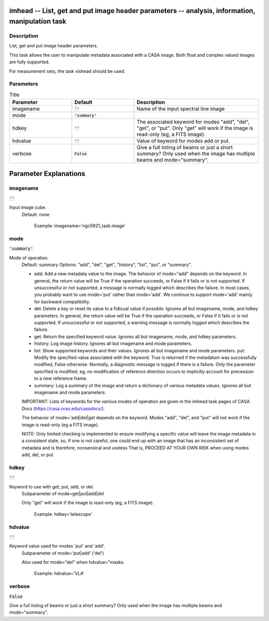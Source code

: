 imhead -- List, get and put image header parameters -- analysis, information, manipulation task
=======================================

Description
---------------------------------------

List, get and put image header parameters.

This task allows the user to manipulate metadata associated with a
CASA image. Both float and complex valued images are fully supported.

For measurement sets, the task vishead should be used.



Parameters
---------------------------------------

.. list-table:: Title
   :widths: 25 25 50 
   :header-rows: 1
   
   * - Parameter
     - Default
     - Description
   * - imagename
     - :code:`''`
     - Name of the input spectral line image
   * - mode
     - :code:`'summary'`
     - 
   * - hdkey
     - :code:`''`
     - The associated keyword for modes "add", "del", "get", or "put". Only "get" will work if the image is read-only (eg, a FITS image).
   * - hdvalue
     - :code:`''`
     - Value of keyword for modes add or put.
   * - verbose
     - :code:`False`
     - Give a full listing of beams or just a short summary? Only used when the image has multiple beams and mode="summary".


Parameter Explanations
=======================================



imagename
---------------------------------------

:code:`''`

Input image cube.
                     Default: none

                        Example: imagename='ngc5921_task.image'



mode
---------------------------------------

:code:`'summary'`

Mode of operation.
                     Default: summary
                     Options: "add", "del", "get", "history", "list",
                     "put", or "summary".

                     * add: Add a new metadata value to the image. The
                       behavior of mode="add" depends on the
                       keyword. In general, the return value will be
                       True if the operation succeeds, or False if it
                       fails or is not supported. If unsuccessful or
                       not supported, a message is normally logged
                       which describes the failure. In most cases, you
                       probably want to use mode='put' rather than
                       mode='add'. We continue to support mode='add'
                       mainly for backward compatibility.
                     * del: Delete a key or reset its value to a
                       fidicual value if possible. Ignores all but
                       imagename, mode, and hdkey parameters. In
                       general, the return value will be True if the
                       operation succeeds, or False if it fails or is
                       not supported. If unsuccessful or not
                       supported, a warning message is normally logged
                       which describes the failure.
                     * get: Return the specified keyword
                       value. Ignores all but imagename, mode, and
                       hdkey parameters.
                     * history: Log image history. Ignores all but
                       imagename and mode parameters.
                     * list: Show supported keywords and their
                       values. Ignores all but imagename and mode
                       parameters.
                       put: Modify the specified value associated with
                       the keyword. True is returned if the metadatum
                       was successfully modified, False
                       otherwise. Normally, a diagnostic message is
                       logged if there is a failure. Only the
                       parameter specified is modified; eg, no
                       modification of reference direction occurs to
                       implicitly account for precession to a new
                       reference frame.
                     * summary: Log a summary of the image and return
                       a dictionary of various metadata
                       values. Ignores all but imagename and mode
                       parameters.

                     IMPORTANT: Lists of keywords for the various
                     modes of operation are given in the imhead task
                     pages of CASA Docs
                     (https://casa.nrao.edu/casadocs/). 

                     The behavior of mode='add|del|get depends on the
                     keyword. Modes "add", "del", and "put" will not
                     work if the image is read-only (eg a FITS
                     image). 

                     NOTE: Only limited checking is implemented to
                     ensure modifying a specific value will leave the
                     image metadata in a consistent state, so, if one
                     is not careful, one could end up with an image
                     that has an inconsistent set of metadata and is
                     therefore, nonsensical and useless That is,
                     PROCEED AT YOUR OWN RISK when using modes add,
                     del, or put.



hdkey
---------------------------------------

:code:`''`

Keyword to use with get, put, add, or del.
                     Subparameter of mode=get|put|add|del

                     Only "get" will work if the image is read-only
                     (eg, a FITS image).

                        Example: hdkey='telescope'



hdvalue
---------------------------------------

:code:`''`

Keyword value used for modes 'put' and 'add'. 
                     Subparameter of mode='put|add' ('del')

                     Also used for mode="del" when hdvalue="masks. 

                        Example: hdvalue='VLA'



verbose
---------------------------------------

:code:`False`

Give a full listing of beams or just a short summary? Only used when the image has multiple beams and mode="summary".




